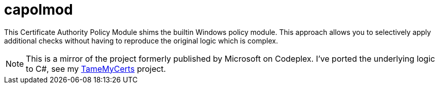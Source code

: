 = capolmod 

This Certificate Authority Policy Module shims the builtin Windows policy module. This approach allows you to selectively apply additional checks without having to reproduce the original logic which is complex.

NOTE: This is a mirror of the project formerly published by Microsoft on Codeplex. I've ported the underlying logic to C#, see my link:https://github.com/Sleepw4lker/TameMyCerts[TameMyCerts] project.